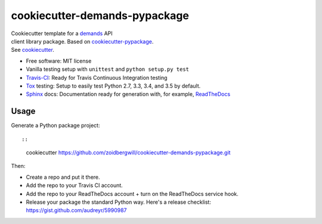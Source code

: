 cookiecutter-demands-pypackage
==============================

| Cookiecutter template for a
  `demands <https://github.com/yola/demands>`__ API
| client library package. Based on
  `cookiecutter-pypackage <https://github.com/audreyr/cookiecutter-pypackage>`__.
| See `cookiecutter <https://github.com/audreyr/cookiecutter>`__.

-  Free software: MIT license
-  Vanilla testing setup with ``unittest`` and ``python setup.py test``
-  `Travis-CI <http://travis-ci.org/>`__: Ready for Travis Continuous
   Integration testing
-  `Tox <http://testrun.org/tox/>`__ testing: Setup to easily test
   Python 2.7, 3.3, 3.4, and 3.5 by default.
-  `Sphinx <http://sphinx-doc.org/>`__ docs: Documentation ready for
   generation with, for example,
   `ReadTheDocs <https://readthedocs.org/>`__

Usage
-----

Generate a Python package project::

::

    cookiecutter https://github.com/zoidbergwill/cookiecutter-demands-pypackage.git

Then:

-  Create a repo and put it there.
-  Add the repo to your Travis CI account.
-  Add the repo to your ReadTheDocs account + turn on the ReadTheDocs
   service hook.
-  Release your package the standard Python way. Here's a release
   checklist: https://gist.github.com/audreyr/5990987

